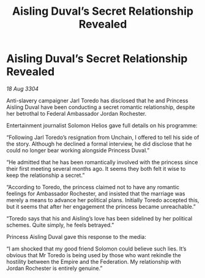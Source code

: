 :PROPERTIES:
:ID:       138ecaf6-f6da-4ec7-a5fb-e621e585935e
:END:
#+title: Aisling Duval’s Secret Relationship Revealed
#+filetags: :galnet:

* Aisling Duval’s Secret Relationship Revealed

/18 Aug 3304/

Anti-slavery campaigner Jarl Toredo has disclosed that he and Princess Aisling Duval have been conducting a secret romantic relationship, despite her betrothal to Federal Ambassador Jordan Rochester. 

Entertainment journalist Solomon Helios gave full details on his programme: 

“Following Jarl Toredo’s resignation from Unchain, I offered to tell his side of the story. Although he declined a formal interview, he did disclose that he could no longer bear working alongside Princess Duval.” 

“He admitted that he has been romantically involved with the princess since their first meeting several months ago. It seems they both felt it wise to keep the relationship a secret.” 

“According to Toredo, the princess claimed not to have any romantic feelings for Ambassador Rochester, and insisted that the marriage was merely a means to advance her political plans. Initially Toredo accepted this, but it seems that after her engagement the princess became unreachable.” 

“Toredo says that his and Aisling’s love has been sidelined by her political schemes. Quite simply, he feels betrayed.” 

Princess Aisling Duval gave this response to the media: 

“I am shocked that my good friend Solomon could believe such lies. It’s obvious that Mr Toredo is being used by those who want rekindle the hostility between the Empire and the Federation. My relationship with Jordan Rochester is entirely genuine.”
